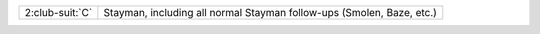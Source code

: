 .. table::
    :widths: auto

    +-------------------+-----------------------------------------------------------------------+
    | 2\ :club-suit:`C` | Stayman, including all normal Stayman follow-ups (Smolen, Baze, etc.) |
    +-------------------+-----------------------------------------------------------------------+
